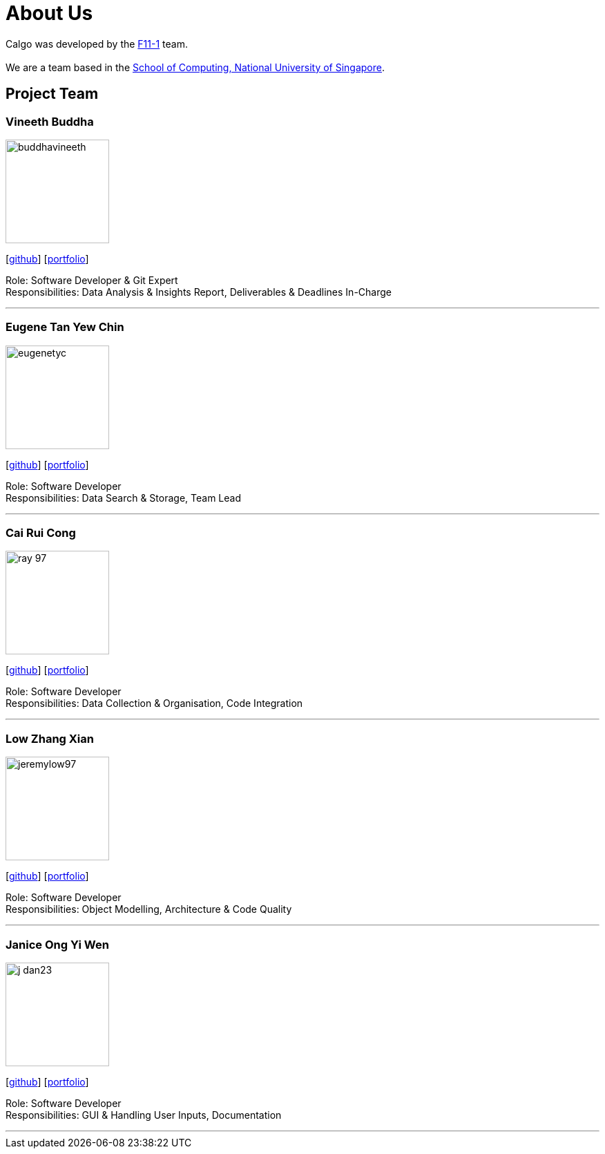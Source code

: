 = About Us
:site-section: AboutUs
:relfileprefix: team/
:imagesDir: images
:stylesDir: stylesheets

Calgo was developed by the http://github.com/AY1920S2-CS2103T-F11-1[F11-1] team. +
{empty} +
We are a team based in the http://www.comp.nus.edu.sg[School of Computing, National University of Singapore].

== Project Team

=== Vineeth Buddha
image::buddhavineeth.png[width="150", align="left"]
{empty}[https://github.com/buddhavineeth[github]] [<<buddhavineeth#, portfolio>>]

Role: Software Developer & Git Expert +
Responsibilities: Data Analysis & Insights Report, Deliverables & Deadlines In-Charge

'''

=== Eugene Tan Yew Chin
image::eugenetyc.png[width="150", align="left"]
{empty}[https://github.com/eugenetyc[github]] [<<eugenetyc#, portfolio>>]

Role: Software Developer +
Responsibilities: Data Search & Storage, Team Lead

'''

=== Cai Rui Cong
image::ray-97.png[width="150", align="left"]
{empty}[https://github.com/ray-97[github]] [<<ray-97#, portfolio>>]

Role: Software Developer +
Responsibilities: Data Collection & Organisation, Code Integration

'''

=== Low Zhang Xian
image::jeremylow97.png[width="150", align="left"]
{empty}[https://github.com/jeremylow97[github]] [<<jeremylow97#, portfolio>>]

Role: Software Developer +
Responsibilities: Object Modelling, Architecture & Code Quality

'''

=== Janice Ong Yi Wen
image::j-dan23.png[width="150", align="left"]
{empty}[https://github.com/J-Dan23[github]] [<<j-dan23#, portfolio>>]

Role: Software Developer +
Responsibilities: GUI & Handling User Inputs, Documentation

'''
